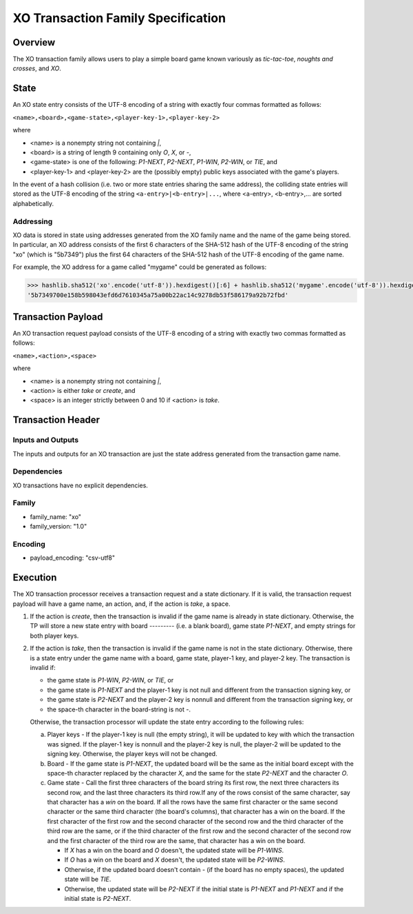 ***********************************
XO Transaction Family Specification
***********************************

Overview
========

The XO transaction family allows users to play a simple board game
known variously as *tic-tac-toe*, *noughts and crosses*, and *XO*.

State
=====

An XO state entry consists of the UTF-8 encoding of a string with
exactly four commas formatted as follows:

``<name>,<board>,<game-state>,<player-key-1>,<player-key-2>``

where

* <name> is a nonempty string not containing `|`,
* <board> is a string of length 9 containing only `O`, `X`, or `-`,
* <game-state> is one of the following: `P1-NEXT`, `P2-NEXT`, `P1-WIN`, `P2-WIN`, or `TIE`, and
* <player-key-1> and <player-key-2> are the (possibly empty) public keys associated with the game's players.

In the event of a hash collision (i.e. two or more state entries
sharing the same address), the colliding state entries will stored as
the UTF-8 encoding of the string ``<a-entry>|<b-entry>|...``, where
<a-entry>, <b-entry>,... are sorted alphabetically.


Addressing
----------

XO data is stored in state using addresses generated from the XO
family name and the name of the game being stored. In particular, an
XO address consists of the first 6 characters of the SHA-512 hash of
the UTF-8 encoding of the string "xo" (which is "5b7349") plus the
first 64 characters of the SHA-512 hash of the UTF-8 encoding of the
game name.

For example, the XO address for a game called "mygame" could be
generated as follows:

.. code-block:: pycon

    >>> hashlib.sha512('xo'.encode('utf-8')).hexdigest()[:6] + hashlib.sha512('mygame'.encode('utf-8')).hexdigest()[:64]
    '5b7349700e158b598043efd6d7610345a75a00b22ac14c9278db53f586179a92b72fbd'


Transaction Payload
===================

An XO transaction request payload consists of the UTF-8 encoding of a
string with exactly two commas formatted as follows:

``<name>,<action>,<space>``

where

* <name> is a nonempty string not containing `|`,
* <action> is either `take` or `create`, and
* <space> is an integer strictly between 0 and 10 if <action> is `take`.


Transaction Header
==================

Inputs and Outputs
------------------

The inputs and outputs for an XO transaction are just the state
address generated from the transaction game name.


Dependencies
------------

XO transactions have no explicit dependencies.


Family
------

* family_name: "xo"
* family_version: "1.0"


Encoding
--------

* payload_encoding: "csv-utf8"

Execution
=========

The XO transaction processor receives a transaction request and a
state dictionary. If it is valid, the transaction request payload will
have a game name, an action, and, if the action is `take`, a space.

1. If the action is `create`, then the transaction is invalid if the
   game name is already in state dictionary. Otherwise, the TP will
   store a new state entry with board `---------` (i.e. a blank
   board), game state `P1-NEXT`, and empty strings for both player
   keys.

2. If the action is `take`, then the transaction is invalid if the
   game name is not in the state dictionary. Otherwise, there is a
   state entry under the game name with a board, game state, player-1
   key, and player-2 key. The transaction is invalid if:

   * the game state is `P1-WIN`, `P2-WIN`, or `TIE`, or
   * the game state is `P1-NEXT` and the player-1 key is not null and different from the transaction signing key, or
   * the game state is `P2-NEXT` and the player-2 key is nonnull and different from the transaction signing key, or
   * the space-th character in the board-string is not `-`.

   Otherwise, the transaction processor will update the state entry
   according to the following rules:

   a. Player keys - If the player-1 key is null (the empty string), it
      will be updated to key with which the transaction was signed. If
      the player-1 key is nonnull and the player-2 key is null, the
      player-2 will be updated to the signing key. Otherwise, the
      player keys will not be changed.

   b. Board - If the game state is `P1-NEXT`, the updated board will
      be the same as the initial board except with the space-th
      character replaced by the character `X`, and the same for the
      state `P2-NEXT` and the character `O`.

   c. Game state - Call the first three characters of the board string
      its first row, the next three characters its second row, and the
      last three characters its third row.If any of the rows consist
      of the same character, say that character has a *win* on the
      board. If all the rows have the same first character or the same
      second character or the same third character (the board's
      columns), that character has a win on the board. If the first
      character of the first row and the second character of the
      second row and the third character of the third row are the
      same, or if the third character of the first row and the second
      character of the second row and the first character of the third
      row are the same, that character has a win on the board.

      - If `X` has a win on the board and `O` doesn't, the updated state will be `P1-WINS`.
      - If `O` has a win on the board and `X` doesn't, the updated state will be `P2-WINS`.
      - Otherwise, if the updated board doesn't contain `-` (if the board has no empty spaces), the updated state will be `TIE`.
      - Otherwise, the updated state will be `P2-NEXT` if the initial state is `P1-NEXT` and `P1-NEXT` and if the initial state is `P2-NEXT`.

.. Licensed under Creative Commons Attribution 4.0 International License
.. https://creativecommons.org/licenses/by/4.0/
